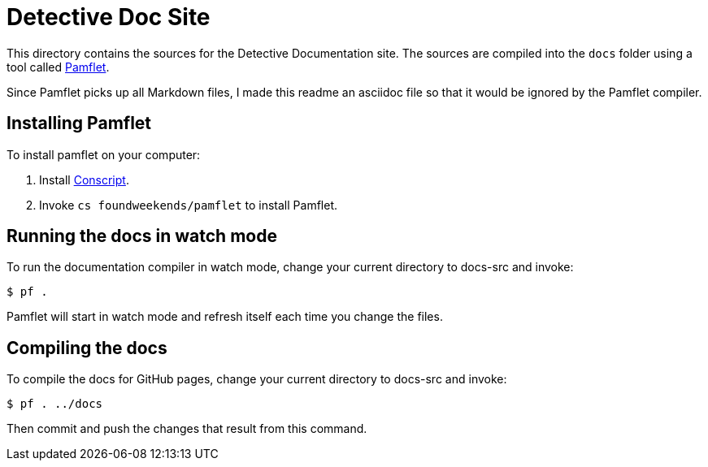 = Detective Doc Site

This directory contains the sources for the Detective Documentation site. The sources are compiled
into the `docs` folder using a tool called http://www.foundweekends.org/pamflet/[Pamflet].

Since Pamflet picks up all Markdown files, I made this readme an asciidoc file so that it would be
ignored by the Pamflet compiler.

== Installing Pamflet

To install pamflet on your computer:

1. Install http://www.foundweekends.org/conscript/setup.html[Conscript].
2. Invoke `cs foundweekends/pamflet` to install Pamflet.

== Running the docs in watch mode

To run the documentation compiler in watch mode, change your current directory to docs-src and
invoke:

```
$ pf .
```

Pamflet will start in watch mode and refresh itself each time you change the files.

== Compiling the docs

To compile the docs for GitHub pages, change your current directory to docs-src and invoke:

```
$ pf . ../docs
```

Then commit and push the changes that result from this command.
